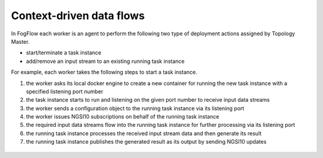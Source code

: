 .. _flow-task:

*****************************************
Context-driven data flows
*****************************************


In FogFlow each worker is an agent to perform the following two type of deployment actions assigned by Topology Master. 

- start/terminate a task instance
- add/remove an input stream to an existing running task instance

For example, each worker takes the following steps to start a task instance. 

#. the worker asks its local docker engine to create a new container for running the new task instance with a specified listening port number

#. the task instance starts to run and listening on the given port number to receive input data streams

#. the worker sends a configuration object to the running task instance via its listening port

#. the worker issues NGSI10 subscriptions on behalf of the running task instance 

#. the required input data streams flow into the running task instance for further processing via its listening port

#. the running task instance processes the received input stream data and then generate its result

#. the running task instance publishes the generated result as its output by sending NGSI10 updates


.. figure:: figures/launching-task.png
   :width: 100 %
